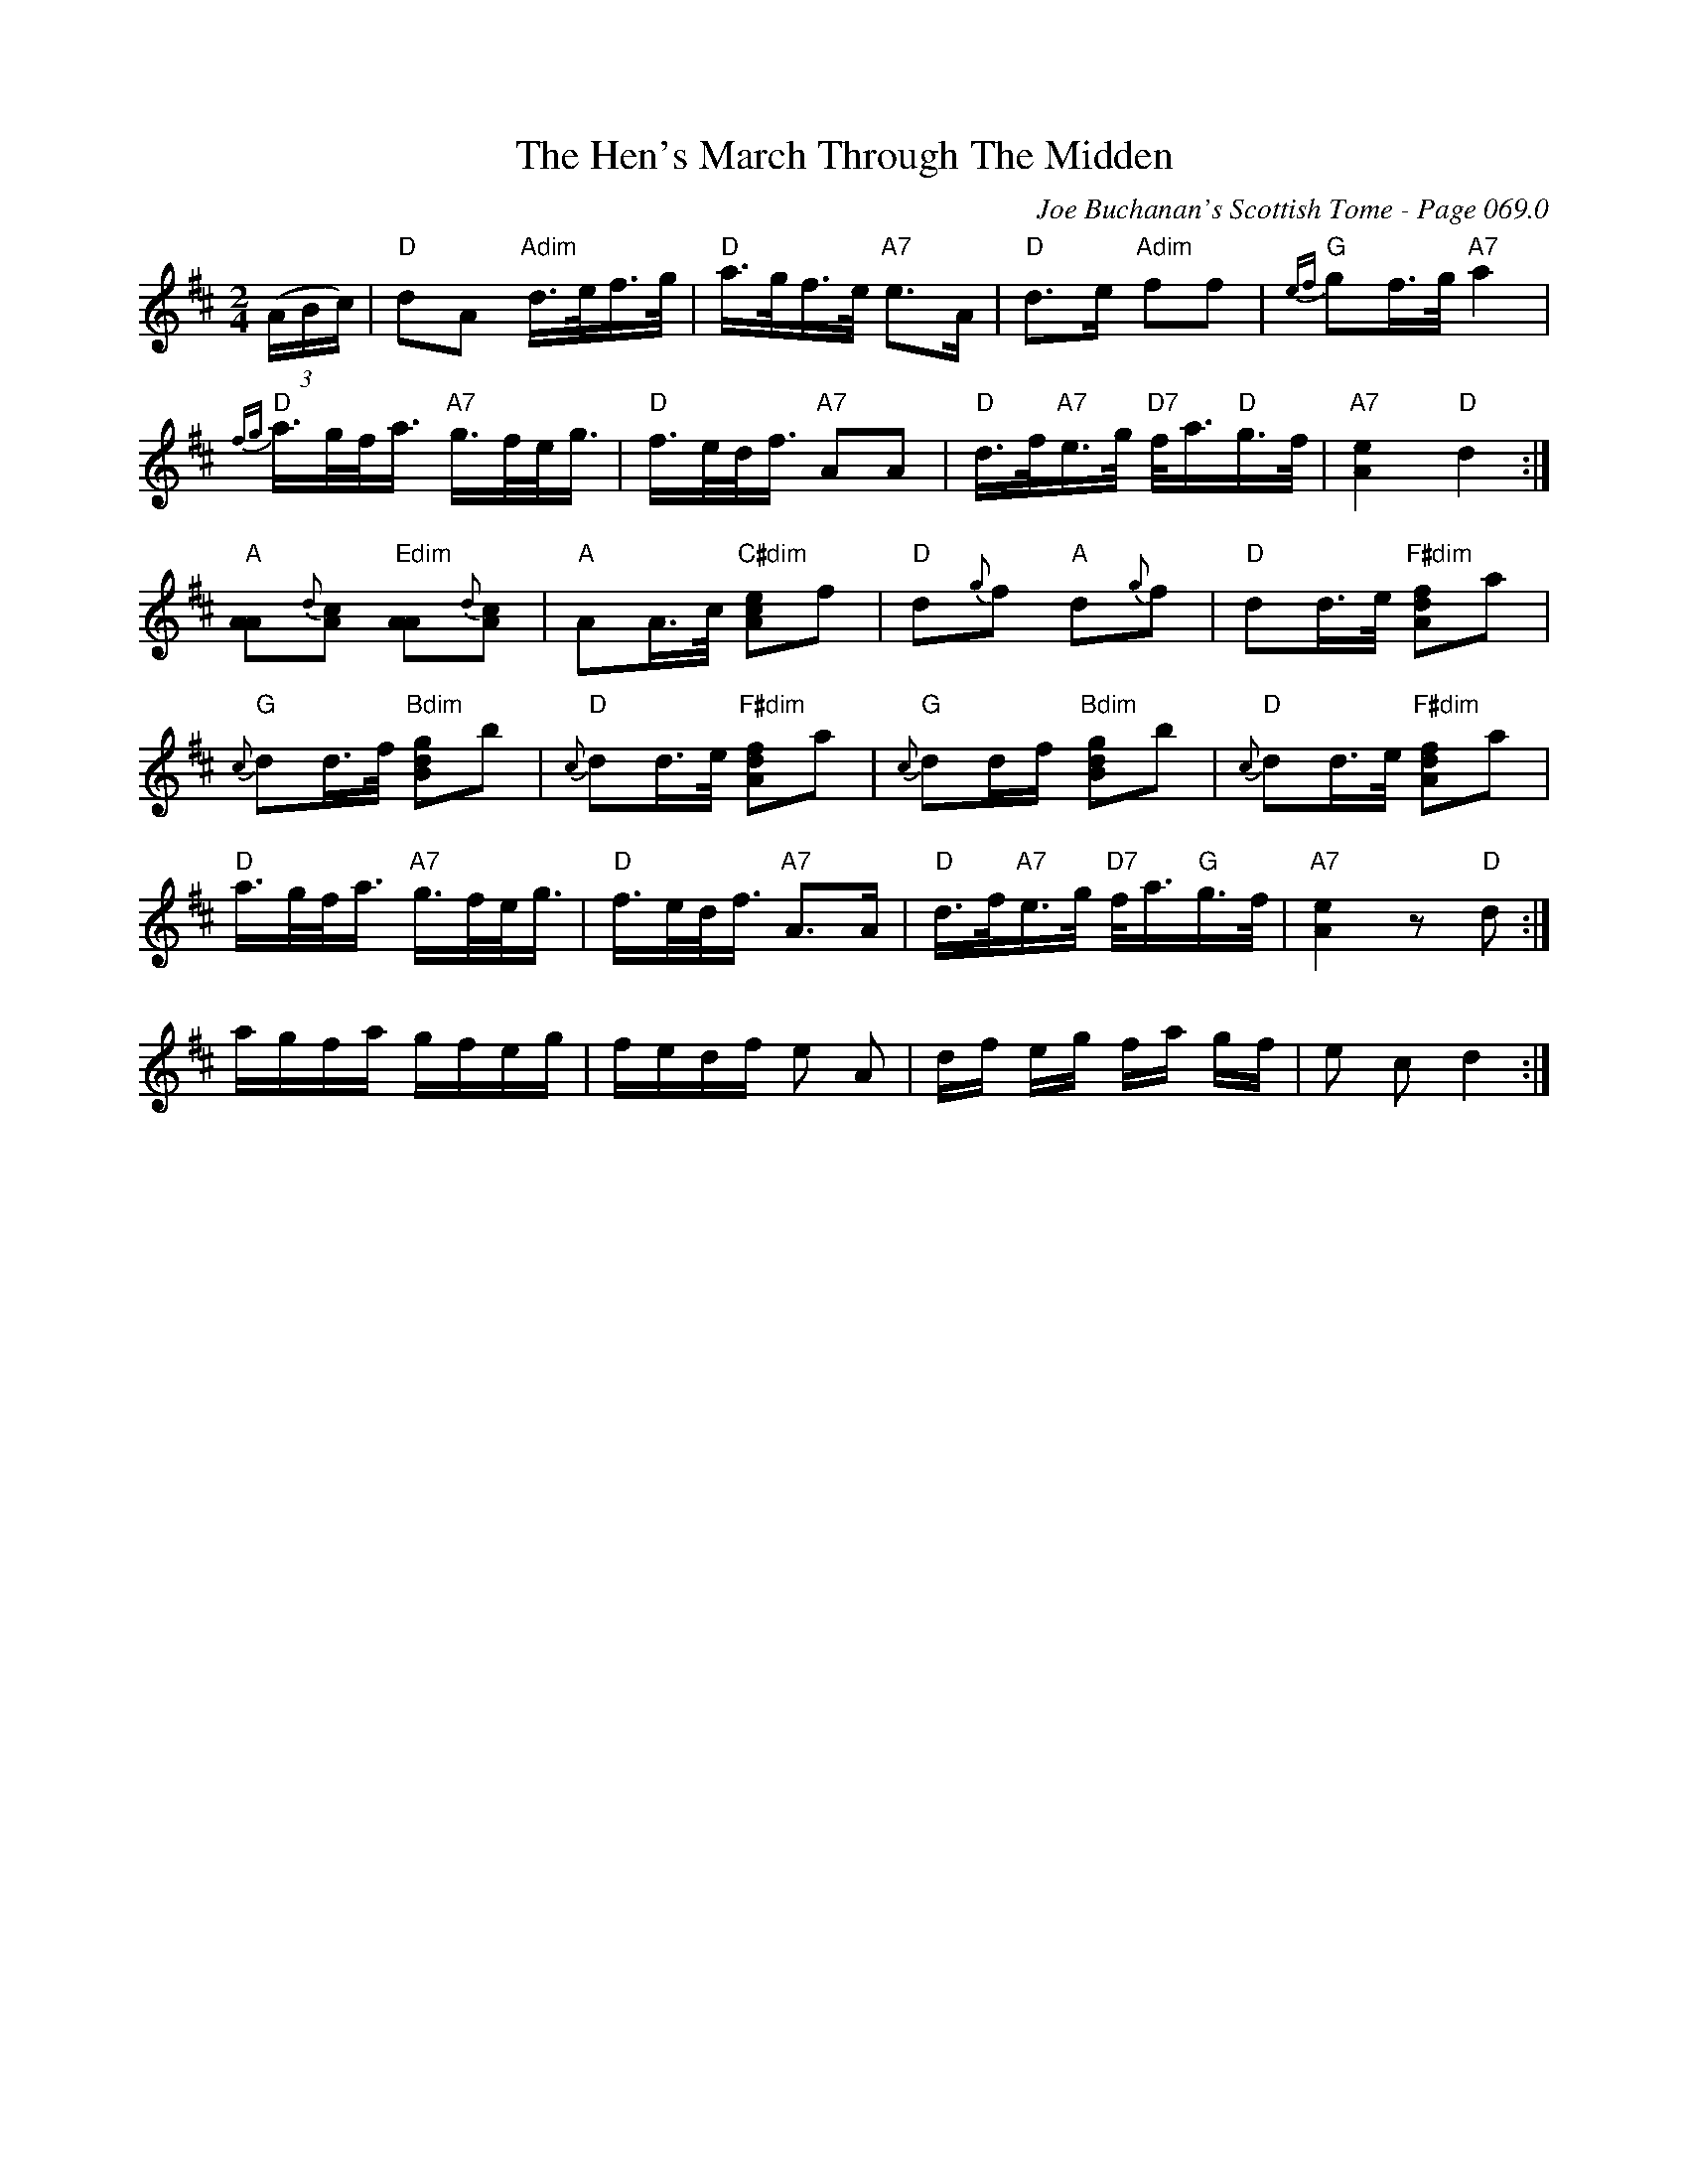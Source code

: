 X:543
T:Hen's March Through The Midden, The
C:Joe Buchanan's Scottish Tome - Page 069.0
I:069 0
Z:Carl Allison
R:Reel
L:1/16
M:2/4
K:D
((3ABc)|"D"d2A2 "Adim"d>ef>g| "D"a>gf>e "A7"e2>A2|"D" d2>e2 "Adim"f2f2|"G" {ef}g2f>g   "A7"a4 |
"D"{fg}a>gf<a "A7"g>fe<g | "D"f>ed<f "A7"A2A2 | "D"d>f"A7"e>g "D7"f<a"D"g>f | "A7"[eA]4 "D"d4 :|
"A"[AA]2{d}[Ac]2 "Edim"[AA]2{d}[Ac]2 | "A"A2A>c "C#dim"[ecA]2f2  | "D"d2{g}f2 "A"d2{g}f2 | "D"d2d>e "F#dim"[Adf]2a2 |
"G"{c}d2d>f "Bdim"[Bdg]2b2 | "D"{c}d2d>e "F#dim"[Adf]2a2 | "G"{c}d2df "Bdim"[Bdg]2b2 | "D"{c}d2d>e "F#dim"[Adf]2a2 |
"D"a>gf<a "A7"g>fe<g | "D"f>ed<f "A7"A2>A2 | "D"d>f"A7"e>g "D7"f<a"G"g>f |  "A7"[Ae]4 z2  "D"d2 :|
agfa gfeg| fedf e2 A2 | df eg fa gf|e2 c2 d4:|
